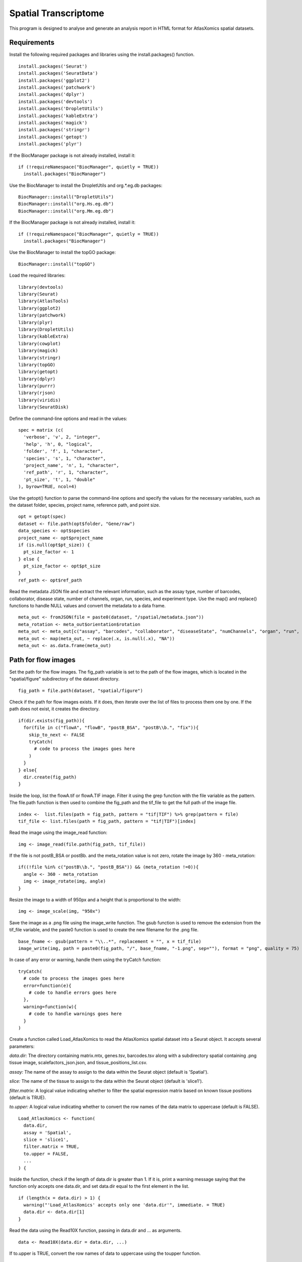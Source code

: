 Spatial Transcriptome
_____________________

This program is designed to analyse and generate an analysis report in HTML format for AtlasXomics spatial datasets.

Requirements
###############

Install the following required packages and libraries using the install.packages() function. ::

  install.packages('Seurat')
  install.packages('SeuratData')
  install.packages('ggplot2')
  install.packages('patchwork')
  install.packages('dplyr')
  install.packages('devtools')
  install.packages('DropletUtils')
  install.packages('kableExtra')
  install.packages('magick')
  install.packages('stringr')
  install.packages('getopt')
  install.packages('plyr')
  
If the BiocManager package is not already installed, install it: ::

  if (!requireNamespace("BiocManager", quietly = TRUE))
    install.packages("BiocManager")
Use the BiocManager to install the DropletUtils and org.*.eg.db packages: ::

  BiocManager::install("DropletUtils")
  BiocManager::install("org.Hs.eg.db")
  BiocManager::install("org.Mm.eg.db")
If the BiocManager package is not already installed, install it: ::

  if (!requireNamespace("BiocManager", quietly = TRUE))
    install.packages("BiocManager")
    
Use the BiocManager to install the topGO package: ::

  BiocManager::install("topGO")
  
Load the required libraries: ::

  library(devtools)
  library(Seurat)
  library(AtlasTools)
  library(ggplot2)
  library(patchwork)
  library(plyr)
  library(DropletUtils)
  library(kableExtra)
  library(cowplot)
  library(magick)
  library(stringr)
  library(topGO)
  library(getopt)
  library(dplyr)
  library(purrr)
  library(rjson)
  library(viridis)
  library(SeuratDisk)
  
Define the command-line options and read in the values: ::

  spec = matrix (c(
    'verbose', 'v', 2, "integer",
    'help', 'h', 0, "logical",
    'folder', 'f', 1, "character",
    'species', 's', 1, "character",
    'project_name', 'n', 1, "character",
    'ref_path', 'r', 1, "character",
    'pt_size', 't', 1, "double"
  ), byrow=TRUE, ncol=4)
  
Use the getopt() function to parse the command-line options and specify the values for the necessary variables, such as the dataset folder, species, project name, reference path, and point size. ::

  opt = getopt(spec)
  dataset <- file.path(opt$folder, "Gene/raw")
  data_species <- opt$species
  project_name <- opt$project_name
  if (is.null(opt$pt_size)) {
    pt_size_factor <- 1
  } else {
    pt_size_factor <- opt$pt_size
  }
  ref_path <- opt$ref_path

Read the metadata JSON file and extract the relevant information, such as the assay type, number of barcodes, collaborator, disease state, number of channels, organ, run, species, and experiment type. Use the map() and replace() functions to handle NULL values and convert the metadata to a data frame. ::

  meta_out <- fromJSON(file = paste0(dataset, "/spatial/metadata.json")) 
  meta_rotation <- meta_out$orientation$rotation
  meta_out <- meta_out[c("assay", "barcodes", "collaborator", "diseaseState", "numChannels", "organ", "run", "species", "Experiment	type" )]
  meta_out <- map(meta_out, ~ replace(.x, is.null(.x), "NA"))
  meta_out <- as.data.frame(meta_out)

Path for flow images
########################### 

Set the path for the flow images. The fig_path variable is set to the path of the flow images, which is located in the "spatial/figure" subdirectory of the dataset directory. ::

  fig_path = file.path(dataset, "spatial/figure")
  
Check if the path for flow images exists. If it does, then iterate over the list of files to process them one by one. If the path does not exist, it creates the directory. ::

  if(dir.exists(fig_path)){
    for(file in c("flowA", "flowB", "postB_BSA", "postB\\b.", "fix")){
      skip_to_next <- FALSE
      tryCatch(
        # code to process the images goes here
      )
    }
  } else{
    dir.create(fig_path)
  }
  
Inside the loop, list the flowA.tif or flowA.TIF image. Filter it using the grep function with the file variable as the pattern. The file.path function is then used to combine the fig_path and the tif_file to get the full path of the image file. ::

  index <-  list.files(path = fig_path, pattern = "tif|TIF") %>% grep(pattern = file)
  tif_file <- list.files(path = fig_path, pattern = "tif|TIF")[index]

Read the image using the image_read function: ::

  img <- image_read(file.path(fig_path, tif_file))
  
If the file is not postB_BSA or postB\b. and the meta_rotation value is not zero, rotate the image by 360 - meta_rotation: :: 

  if((!file %in% c("postB\\b.", "postB_BSA")) && (meta_rotation !=0)){
    angle <- 360 - meta_rotation
    img <- image_rotate(img, angle)
  } 

Resize the image to a width of 950px and a height that is proportional to the width: ::

  img <- image_scale(img, "950x")

Save the image as a .png file using the image_write function. The gsub function is used to remove the extension from the tif_file variable, and the paste0 function is used to create the new filename for the .png file. ::

  base_fname <- gsub(pattern = "\\..*", replacement = "", x = tif_file)
  image_write(img, path = paste0(fig_path, "/", base_fname, "-1.png", sep=""), format = "png", quality = 75)
  
In case of any error or warning, handle them using the tryCatch function: ::

  tryCatch(
    # code to process the images goes here
    error=function(e){
      # code to handle errors goes here
    },
    warning=function(w){
      # code to handle warnings goes here
    }
  )
Create a function called Load_AtlasXomics to read the AtlasXomics spatial dataset into a Seurat object. It accepts several parameters: 

*data.dir:* The directory containing matrix.mtx, genes.tsv, barcodes.tsv along with a subdirectory spatial containing .png tissue image, scalefactors_json.json, and tissue_positions_list.csv.

*assay:* The name of the assay to assign to the data within the Seurat object (default is 'Spatial').

*slice:* The name of the tissue to assign to the data within the Seurat object (default is 'slice1').

*filter.matrix:* A logical value indicating whether to filter the spatial expression matrix based on known tissue positions (default is TRUE).

*to.upper:* A logical value indicating whether to convert the row names of the data matrix to uppercase (default is FALSE). ::

  Load_AtlasXomics <- function(
    data.dir,
    assay = 'Spatial',
    slice = 'slice1',
    filter.matrix = TRUE,
    to.upper = FALSE,
    ...
  ) {
  
Inside the function, check if the length of data.dir is greater than 1. If it is, print a warning message saying that the function only accepts one data.dir, and set data.dir equal to the first element in the list. ::

  if (length(x = data.dir) > 1) {
    warning("'Load_AtlasXomics' accepts only one 'data.dir'", immediate. = TRUE)
    data.dir <- data.dir[1]
  }
  
Read the data using the Read10X function, passing in data.dir and ... as arguments. ::

  data <- Read10X(data.dir = data.dir, ...)
  
If to.upper is TRUE, convert the row names of data to uppercase using the toupper function. ::

  if (to.upper) {
    rownames(x = data) <- toupper(x = rownames(x = data))
  }
  
Create a Seurat object from data using the CreateSeuratObject function, setting the assay and project arguments to assay and data.dir respectively. ::

  object <- CreateSeuratObject(counts = data, assay = assay, project = data.dir)
  
Set the working directory to file.path(data.dir, 'spatial') and assign the list of png files to a variable called png_file. ::

  starting_wd = getwd()
  setwd(dir = file.path(data.dir, 'spatial'))
  png_file <- list.files(pattern = "\\.png$")
  
Set the working directory back to the starting working directory. ::

  setwd(starting_wd)
  

Read the image data using the Read10X_Image function, setting the image.dir argument to file.path(data.dir, 'spatial') and the filter.matrix argument to filter.matrix. ::

  image <- Read10X_Image(
    image.dir = file.path(data.dir, 'spatial'),
    filter.matrix = filter.matrix
  )
  
Subset the image data using the Cells function and the Seurat object, and set the default assay of the image data to assay. ::

  image <- image[Cells(x = object)]
  DefaultAssay(object = image) <- assay
Add the image data to the Seurat object using the [[]] operator, setting the slice to image.::

  object[[slice]] <- image

If filter.matrix is TRUE, subset the Seurat object to only include rows that are on tissue cells using the rownames function. ::

  if (filter.matrix) {
    on_tissue_cells <- rownames(object@images$slice1@coordinates)
    object <- object[,on_tissue_cells]
  }
  return(object)
  
Create a Seurat object called object_AXOSpatial_seurat by calling the Load_AtlasXomics function with the data.dir argument set to dataset. ::

  object_AXOSpatial_seurat = Load_AtlasXomics(data.dir = dataset)
  
Create a Seurat object called object_AXOSpatial_seurat_all_tixels by calling the Load_AtlasXomics function with the data.dir argument set to dataset and the filter.matrix argument set to FALSE. ::

  object_AXOSpatial_seurat_all_tixels = Load_AtlasXomics(data.dir = dataset, filter.matrix = FALSE)

Add a new metadata column called orig.ident to both object_AXOSpatial_seurat and object_AXOSpatial_seurat_all_tixels, setting the value to project_name as a factor. ::

  object_AXOSpatial_seurat$orig.ident = as.factor(project_name)
  object_AXOSpatial_seurat_all_tixels$orig.ident = as.factor(project_name)

Set the Idents of both object_AXOSpatial_seurat and object_AXOSpatial_seurat_all_tixels to 'orig.ident'. ::

  Idents(object_AXOSpatial_seurat) = 'orig.ident'
  Idents(object_AXOSpatial_seurat_all_tixels) = 'orig.ident'

Create a new object called object_AXOSpatial_seurat_all_tixels0 that is a copy of object_AXOSpatial_seurat_all_tixels. ::
  
  object_AXOSpatial_seurat_all_tixels0 <- object_AXOSpatial_seurat_all_tixels

Add new metadata columns to object_AXOSpatial_seurat and object_AXOSpatial_seurat_all_tixels using the PercentageFeatureSet function. ::

  object_AXOSpatial_seurat[["percent.mt"]] <- PercentageFeatureSet(object_AXOSpatial_seurat, pattern = "^[Mm][Tt]-")
  object_AXOSpatial_seurat[["percent.rb"]] <- PercentageFeatureSet(object_AXOSpatial_seurat, pattern = "^[Rr][Pp][Ss]|[Rr][Pp][Ll]")
  object_AXOSpatial_seurat[["percent.hg"]] <- PercentageFeatureSet(object_AXOSpatial_seurat, "^[Hh][Bb][^Pp]")

Calculate the percentage of features in the object_AXOSpatial_seurat_all_tixels object that match the pattern "^[Mm][Tt]-". Assign the result to a new slot called "percent.mt" in the object_AXOSpatial_seurat_all_tixels object. ::

  object_AXOSpatial_seurat_all_tixels[["percent.mt"]] <- PercentageFeatureSet(object_AXOSpatial_seurat_all_tixels, pattern = "^[Mm][Tt]-")
Calculate the percentage of features in the object_AXOSpatial_seurat_all_tixels object that match the pattern "^[Rr][Pp][Ss]|[Rr][Pp][Ll]". Assign the result to a new slot called "percent.rb" in the object_AXOSpatial_seurat_all_tixels object. ::

    object_AXOSpatial_seurat_all_tixels[["percent.rb"]] <-      PercentageFeatureSet(object_AXOSpatial_seurat_all_tixels, pattern = "^[Rr][Pp][Ss]|[Rr][Pp][Ll]")

Calculate the percentage of features in the object_AXOSpatial_seurat_all_tixels object that match the pattern "^[Hh][Bb][^Pp]". Assign the result to a new slot called "percent.hg" in the object_AXOSpatial_seurat_all_tixels object. ::

  object_AXOSpatial_seurat_all_tixels[["percent.hg"]] <- PercentageFeatureSet(object_AXOSpatial_seurat_all_tixels, "^[Hh][Bb][^Pp]")
Add metadata from the slice1 slot of the images slot of the object_AXOSpatial_seurat_all_tixels object to the object_AXOSpatial_seurat_all_tixels object. ::

  object_AXOSpatial_seurat_all_tixels = AddMetaData(object_AXOSpatial_seurat_all_tixels,  object_AXOSpatial_seurat_all_tixels@images$slice1@coordinates)
Add metadata from the slice1 slot of the images slot of the object_AXOSpatial_seurat object to the object_AXOSpatial_seurat object. ::

  object_AXOSpatial_seurat = AddMetaData(object_AXOSpatial_seurat, object_AXOSpatial_seurat@images$slice1@coordinates)
Create a file name based on the project_name variable and the current date and time. Save the object_AXOSpatial_seurat_all_tixels object to a file with this file name and the extension rds. ::

  obj_name = paste0(sub('\\..*', '', project_name), format(Sys.time(),'_%Y%m%d_%H%M%S'))
  saveRDS(object_AXOSpatial_seurat_all_tixels, paste0(obj_name, "_unfiltered_all_tixel.rds"))

Define a function qc_stats_df that takes in two arguments: seurat_object and row_name.
Inside the function, create a data frame df with columns: Num_Tixels, UMI_Average, UMI_std, UMI_min, UMI_max, Genes_Average, Genes_std, Genes_min, and Genes_max.
For each column, calculate the appropriate statistic (e.g. sum, mean, standard deviation, minimum, maximum) from the seurat_object and assign it to the corresponding column in df.
Set the row.names of df to row_name.
Transpose df using the t() function and return the result. ::

  qc_stats_df <- function(seurat_object, row.name){
    df <- data.frame(
      Num_Tixels = sum(seurat_object@images$slice1@coordinates$tissue),
      UMI_Average = mean(seurat_object@meta.data$nCount_Spatial),
      UMI_std = sd(seurat_object@meta.data$nCount_Spatial),
      UMI_min = min(seurat_object@meta.data$nCount_Spatial),
      UMI_max = max(seurat_object@meta.data$nCount_Spatial),
      Genes_Average = mean(seurat_object@meta.data$nFeature_Spatial),
      Genes_std = sd(seurat_object@meta.data$nFeature_Spatial),
      Genes_min = min(seurat_object@meta.data$nFeature_Spatial),
      Genes_max = max(seurat_object@meta.data$nFeature_Spatial),
      row.names = row.name
    ) %>% t()
    return(df)
  }
  
Compute the summary statistics for the object_AXOSpatial_seurat object and assign the resulting data frame to on_tiss_before_filter.
::
  on_tiss_before_filter <- qc_stats_df(object_AXOSpatial_seurat, row.name = 'Before Filtering')

Extract the meta.data from object_AXOSpatial_seurat and add 1 to the col and row columns. Assign the resulting data frame to meta.data_plots..::

  meta.data_plots = object_AXOSpatial_seurat@meta.data
  meta.data_plots[,c('col', 'row')] = meta.data_plots[,c('col', 'row')] + 1

Using the ggplot2 package, create a bar plot of UMI counts by column using meta.data_plots. Label the y-axis as "#UMIs / row" and the x-axis as "Row (project_name)". Store the plot in a variable umi_row. ::


  umi_row <-ggplot(data=meta.data_plots, aes(x=col, y=nCount_Spatial)) + geom_bar(stat="identity") + ylab('#UMIs / row') + xlab(paste('Row (', project_name, ')', sep="")) + theme(text=element_text(size=21))

Create a bar plot of the nCount_Spatial values by row using ggplot2. Assign the resulting plot to umi_column.::

  umi_column <-ggplot(data=meta.data_plots, aes(x=row, y=nCount_Spatial)) +
    geom_bar(stat="identity") + ylab('#UMIs / column') + xlab(paste('Column (', project_name, ')', sep="")) + theme(text=element_text(size=21))

  umi_QC = wrap_plots(umi_row, umi_column)

Find the 5 rows and 5 columns with the lowest UMI counts.

Aggregate the meta.data_plots$nCount_Spatial column by the meta.data_plots$row column and sum the values.
Sort the resulting data frame by the aggregated values in ascending order.
Select the first 5 rows of the sorted data frame and store it in lowest_col_UMI.
Add a new column called UMI count to lowest_col_UMI with the aggregated values.
Remove the original aggregated values column from lowest_col_UMI.
Remove row names from lowest_col_UMI.
Aggregate the meta.data_plots$nCount_Spatial column by the meta.data_plots$col column and sum the values.
Sort the resulting data frame by the aggregated values in ascending order.
Select the first 5 rows of the sorted data frame and store it in lowest_row_UMI.
Add a new column called UMI count to lowest_row_UMI with the aggregated values.
Remove the original aggregated values column from lowest_row_UMI.
Remove row names from lowest_row_UMI.
Write lowest_col_UMI to a CSV file at the file path dataset/spatial/lowest_col_UMI.csv.
Write lowest_row_UMI to a CSV file at the file path dataset/spatial/lowest_row_UMI.csv. ::

  aggregate_col <- aggregate(x = meta.data_plots$nCount_Spatial, by = list(Col = meta.data_plots$row), FUN=sum)
  aggregate_col <- aggregate_col[order(aggregate_col$x),]
  lowest_col_UMI <- aggregate_col[1:5,]
  lowest_col_UMI$`UMI count` <- lowest_col_UMI$x
  lowest_col_UMI$x <- NULL
  rownames(lowest_col_UMI) <- NULL
  aggregate_row <- aggregate(x = meta.data_plots$nCount_Spatial, by = list(Row = meta.data_plots$col), FUN=sum)
  aggregate_row <- aggregate_row[order(aggregate_row$x),]
  lowest_row_UMI <- aggregate_row[1:5,]
  lowest_row_UMI$`UMI count` <- lowest_row_UMI$x
  lowest_row_UMI$x <- NULL
  rownames(lowest_row_UMI) <- NULL
  write.csv(x=lowest_col_UMI, file=file.path(dataset, 'spatial', 'lowest_col_UMI.csv'))
  write.csv(x=lowest_row_UMI, file=file.path(dataset, 'spatial', 'lowest_row_UMI.csv'))

Filter object_AXOSpatial_seurat and object_AXOSpatial_seurat_all_tixels to only include rows where nFeature_Spatial is greater than 50 and percent.mt is less than 30. ::

  object_AXOSpatial_seurat <- subset(object_AXOSpatial_seurat, subset = nFeature_Spatial > 50 & percent.mt < 30)

For object_AXOSpatial_seurat and object_AXOSpatial_seurat_all_tixels:

Convert the Spatial@counts assay data to a data frame.
Select only the columns in the data frame that have at least one non-zero value.
Filter the original object_AXOSpatial_seurat or object_AXOSpatial_seurat_all_tixels object to only include the cells that are present in the filtered data frame. ::

  object_AXOSpatial_seurat_all_tixels <- subset(object_AXOSpatial_seurat_all_tixels, subset = nFeature_Spatial > 50 & percent.mt < 30)

  mat = as.data.frame(object_AXOSpatial_seurat@assays$Spatial@counts)

  mat2 = mat[, colSums(mat != 0) > 0]

  object_AXOSpatial_seurat = subset(object_AXOSpatial_seurat, cells = colnames(mat2))

  mat = as.data.frame(object_AXOSpatial_seurat_all_tixels@assays$Spatial@counts)

  mat2 = mat[, colSums(mat != 0) > 0]

  object_AXOSpatial_seurat_all_tixels = subset(object_AXOSpatial_seurat_all_tixels, cells = colnames(mat2))

Iterate over the elements in the list c("nFeature_Spatial", "nCount_Spatial", "percent.mt", "percent.rb", "percent.hg"). For each element i, do the following:

Create a plot using the VlnPlot function, with object_AXOSpatial_seurat as the input and i as the features argument.
Add a box plot to the plot using the geom_boxplot function.
Remove the legend from the plot using the NoLegend function.
Assign the resulting plot to the element in a with the name i. ::

  a = c()
  #  VlnPlot(object_AXOSpatial_seurat, features = c("nFeature_Spatial", "nCount_Spatial", "percent.mt", "percent.rb", "percent.hg"), pt.size = 0.0, combine = FALSE) + NoLegend()
  for(i in c("nFeature_Spatial", "nCount_Spatial", "percent.mt", "percent.rb", "percent.hg")){
    a[[i]] <-VlnPlot(object_AXOSpatial_seurat, features = i, pt.size = 0.0) + geom_boxplot(width=0.1, color="black", fill="white", outlier.shape = NA) + NoLegend()
  }
  
Combine the plots in a into a single plot using the CombinePlots function, with a layout of 5 columns.::

  a = CombinePlots(a, ncol = 5)

Create a scatter plot of nCount_Spatial vs nFeature_Spatial for object_AXOSpatial_seurat using the FeatureScatter function.

Set the point size to 1 and the color to black.
Remove the legend from the plot using the NoLegend function.
Set the text size to 21 using the theme function.
Store the resulting plot in a variable b. ::

  b = FeatureScatter(object_AXOSpatial_seurat, "nCount_Spatial", "nFeature_Spatial", pt.size = 1, cols = 'black', ) + NoLegend() +theme(text=element_text(size=21))
  
Create an empty plot using the ggdraw function and store it in a variable qcPlot. Add the plots a and b to the qcPlot plot in the specified positions and sizes using the draw_plot function. ::

  qcPlot = ggdraw() +
    draw_plot(a, x = 0, y = 1/2, width = 1, height = 1/2) +
    draw_plot(b, x = 0, y = 0, width = 1, height = 1/2)
    
Set the scientific notation threshold to 999 using the options function. Calculate statistics for object_AXOSpatial_seurat using the qc_stats_df function and store the resulting data frame in a variable on_tiss_after_filter. Bind the data frame on_tiss_before_filter and on_tiss_after_filter together horizontally and store the result in a variable on_tiss_stats.::

  options(scipen = 999)
  on_tiss_after_filter <- qc_stats_df(object_AXOSpatial_seurat, row.name = "After Filtering")
  on_tiss_stats <- cbind(on_tiss_before_filter , on_tiss_after_filter)

Set the Idents of object_AXOSpatial_seurat_all_tixels to 'tissue'. ::

  Idents(object_AXOSpatial_seurat_all_tixels) = 'tissue'

Check if the value 0 is not present in the Idents of object_AXOSpatial_seurat_all_tixels. If it is not present, do the following:
Set the Idents of object_AXOSpatial_seurat_all_tixels to 'orig.ident'.
Create a data frame with 0 values for UMI_Average_NT, UMI_std_NT, UMI_min_NT, UMI_max_NT, and percent_umi_off_tissue and a row name of 'After Filtering'.
Transpose the data frame and store it in a variable off_tiss_filtered_df. ::

  f(!0 %in% Idents(object_AXOSpatial_seurat_all_tixels)){
    Idents(object_AXOSpatial_seurat_all_tixels) = 'orig.ident'
    off_tiss_filtered_df <- data.frame(
      UMI_Average_NT = 0,
      UMI_std_NT = 0,
      UMI_min_NT = 0,
      UMI_max_NT = 0,
      percent_umi_off_tissue = 0,
      row.names = 'After Filtering'
    ) %>% t()
  } else {

If the value 0 is present in the Idents of object_AXOSpatial_seurat_all_tixels, do the following:
Filter object_AXOSpatial_seurat_all_tixels to only include cells with an ident of 0 and store the result in object_AXOSpatial_seurat_Non_Tissue.
Set the Idents of object_AXOSpatial_seurat_all_tixels to 'orig.ident'.
Calculate the mean, standard deviation, minimum, and maximum of the nCount_Spatial values for object_AXOSpatial_seurat_Non_Tissue and the percentage of UMI counts that are from off-tissue cells.
Create a data frame with these calculated values and a row name of 'After Filtering'.
Transpose the data frame and store it in a variable off_tiss_filtered_df. ::

  object_AXOSpatial_seurat_Non_Tissue = subset(object_AXOSpatial_seurat_all_tixels, ident = 0)
    Idents(object_AXOSpatial_seurat_all_tixels) = 'orig.ident'
    off_tiss_filtered_df <- data.frame(
      UMI_Average_NT = mean(object_AXOSpatial_seurat_Non_Tissue@meta.data$nCount_Spatial),
      UMI_std_NT = sd(object_AXOSpatial_seurat_Non_Tissue@meta.data$nCount_Spatial),
      UMI_min_NT = min(object_AXOSpatial_seurat_Non_Tissue@meta.data$nCount_Spatial),
      UMI_max_NT = max(object_AXOSpatial_seurat_Non_Tissue@meta.data$nCount_Spatial),
      percent_umi_off_tissue = sum(object_AXOSpatial_seurat_Non_Tissue@meta.data$nCount_Spatial)/(sum(object_AXOSpatial_seurat_Non_Tissue@meta.data$nCount_Spatial)+sum(object_AXOSpatial_seurat@meta.data$nCount_Spatial)),
      row.names = 'After Filtering'
    ) %>% t()
  }

Read a CSV file at the file path dataset/../Summary.csv and store the result in a data frame Sout. ::

  Sout <- read.csv(file.path(dataset, "../Summary.csv"), header=FALSE, sep=",")

Create a data frame with the following columns and values:

run: project_name
Num_tixels: the rounded value of on_tiss_after_filter['Num_Tixels']
UMI_perc_off_tixel: the rounded value of off_tiss_filtered_df['percent_umi_off_tissue'] multiplied by 100
Gene_per_tixel: the rounded value of on_tiss_after_filter['Genes_Average']
UMI_per_tixel: the rounded value of on_tiss_after_filter['UMI_Average']
Number_of_reads: the value in the second column of Sout

  json_data_frame <- data.frame(run=project_name,
                                Num_tixels=round(on_tiss_after_filter['Num_Tixels'], 2),
                                UMI_perc_off_tixel=round(off_tiss_filtered_df['percent_umi_off_tissue'], 2)*100,
                                Gene_per_tixel=round(on_tiss_after_filter['Genes_Average'], 2),
                                UMI_per_tixel=round(on_tiss_after_filter['UMI_Average'], 2),
                                Number_of_reads=Sout$V2[1])

Convert the data frame to a JSON object using the toJSON function and set the indentation level to 4. Write the JSON object to a file at the file path dataset/spatial/stats.json. ::

  jsonData <- toJSON(json_data_frame, indent=4)

  write(jsonData, file.path(dataset, 'spatial', 'stats.json'))
  
Report 
#################

Calculate the number of valid reads by multiplying the value in the second column of Sout by the value in the third column of Sout.::

  n_valid_reads <- Sout$V2[1] * Sout$V2[2]
  
Add a column called log_10_nUMI to object_AXOSpatial_seurat and object_AXOSpatial_seurat_all_tixels by taking the log base 10 of the nCount_Spatial values. ::

  object_AXOSpatial_seurat$log_10_nUMI = log10(object_AXOSpatial_seurat@meta.data$nCount_Spatial)
  object_AXOSpatial_seurat_all_tixels$log_10_nUMI = log10(object_AXOSpatial_seurat_all_tixels@meta.data$nCount_Spatial) 
  
Create two plots of spatial data:

*plot_ALL:* a plot of all tixels in object_AXOSpatial_seurat_all_tixels with the log_10_nUMI values as the color, using the SpatialFeaturePlot function. The plot should have a title of "All Tixels (project_name)" and the legend position should be set to "right".

*plot_Tissue:* a plot of only the tixels on tissue in object_AXOSpatial_seurat with the log_10_nUMI values as the color, using the SpatialFeaturePlot function. The plot should have a title of "On Tissue Tixels (project_name)" and the legend position should be set to "right". 

Combine the two plots plot_ALL and plot_Tissue into a single plot using the wrap_plots function and store the result in a variable before_after_umiPlot. ::

  plot_ALL <- SpatialFeaturePlot(object_AXOSpatial_seurat_all_tixels, features = "log_10_nUMI", alpha = c(0.8, 2), pt.size.factor = pt_size_factor) + ggplot2::theme(legend.position = "right") + ggtitle(paste("All Tixels (", project_name, ")", sep="")) + labs(color = 'log10_nUMI') + theme(plot.title = element_text(hjust = 0.5), text=element_text(size=16))
  
  plot_Tissue <- SpatialFeaturePlot(object_AXOSpatial_seurat, features = "log_10_nUMI", alpha = c(0.8, 2), pt.size.factor = pt_size_factor) + ggplot2::theme(legend.position = "right") + ggtitle(paste("On Tissue Tixels (", project_name, ")", sep="")) + labs(color = 'log10_nUMI') + theme(plot.title = element_text(hjust = 0.5), text=element_text(size=16))

  before_after_umiPlot = wrap_plots(plot_ALL, plot_Tissue)

Create two plots:

plot1: a boxplot of the log_10_nUMI values for object_AXOSpatial_seurat, using the VlnPlot function.
plot2: a plot of the spatial data for object_AXOSpatial_seurat with the log_10_nUMI values as the color, using the SpatialFeaturePlot function. ::

   plot1 <- VlnPlot(object_AXOSpatial_seurat, features = "log_10_nUMI", pt.size = 0) + geom_boxplot(width=0.1, color="black", fill="white", outlier.shape = NA) + NoLegend() + xlab("") + ylab("#UMIs / pixel") + labs(color = 'log10_nUMI')
  plot2 <- SpatialFeaturePlot(object_AXOSpatial_seurat, features = "log_10_nUMI", alpha = c(0.8, 2), pt.size.factor = pt_size_factor) + ggplot2::theme(legend.position = "right") + labs(color = 'log10_nUMI')
  plot2

  umiPlot = wrap_plots(plot1, plot2)

Create plots that displays the number of genes per pixel for the object_AXOSpatial_seurat object. Plot1.5 is a violin plot showing the distribution of the number of genes per pixel. This plot is created using the VlnPlot() function from the seurat package and the geom_boxplot() function from the ggplot2 package. The VlnPlot() function plots the distribution of a feature for a given seurat object, and the geom_boxplot() function adds a boxplot to the plot created by VlnPlot().

plot2.5 is a spatial feature plot showing the number of genes per pixel across all pixels. This plot is created using the SpatialFeaturePlot() function from the seurat package. This function plots the distribution of a feature for a given seurat object on a 2D grid, with each grid cell corresponding to a pixel. ::

  plot1.5 <- VlnPlot(object_AXOSpatial_seurat, features = "nFeature_Spatial", pt.size = 0)  + geom_boxplot(width=0.1, color="black", fill="white", outlier.shape = NA) + NoLegend() + xlab("") + ylab("#Genes / pixel")
  plot2.5 <- SpatialFeaturePlot(object_AXOSpatial_seurat, features = "nFeature_Spatial", alpha = c(0.8, 2), pt.size.factor = pt_size_factor) + ggplot2::theme(legend.position = "right")

  genePlot = wrap_plots(plot1.5, plot2.5)

Create plots that displays the percentage of mitochondrial and ribosomal genes per pixel for the object_AXOSpatial_seurat object. plot3, a boxplot, shows the distribution of the percentage of mitochondria per pixel. plot4, a scatterplot, shows the percentage of mitochondria per pixel for each pixel. These plots are created using the same process as the gene plot. ::

  plot3 <- VlnPlot(object_AXOSpatial_seurat, features = "percent.mt", pt.size = 0)  + geom_boxplot(width=0.1, color="black", fill="white", outlier.shape = NA) + NoLegend() + xlab("") + ylab("mt% / pixel")
  plot4 <- SpatialFeaturePlot(object_AXOSpatial_seurat, features = "percent.mt", alpha = c(0.8, 1), pt.size.factor = pt_size_factor) + ggplot2::theme(legend.position = "right")
  mtPlot = wrap_plots(plot3, plot4)

plot5, aboxplot, shows the distribution of the percentage of ribosomal genes per pixel. This plot is created using the same process above. plot6, a scatterplot, shows the percentage of ribosomal genes per pixel for each pixel. ::

  plot5 <- VlnPlot(object_AXOSpatial_seurat, features = "percent.rb", pt.size = 0)  + geom_boxplot(width=0.1, color="black", fill="white", outlier.shape = NA) + NoLegend() + xlab("") + ylab("rb% / pixel")
  plot6 <- SpatialFeaturePlot(object_AXOSpatial_seurat, features = "percent.rb", alpha = c(0.8, 2), pt.size.factor = pt_size_factor) + ggplot2::theme(legend.position = "right")
  rbPlot = wrap_plots(plot5, plot6)
